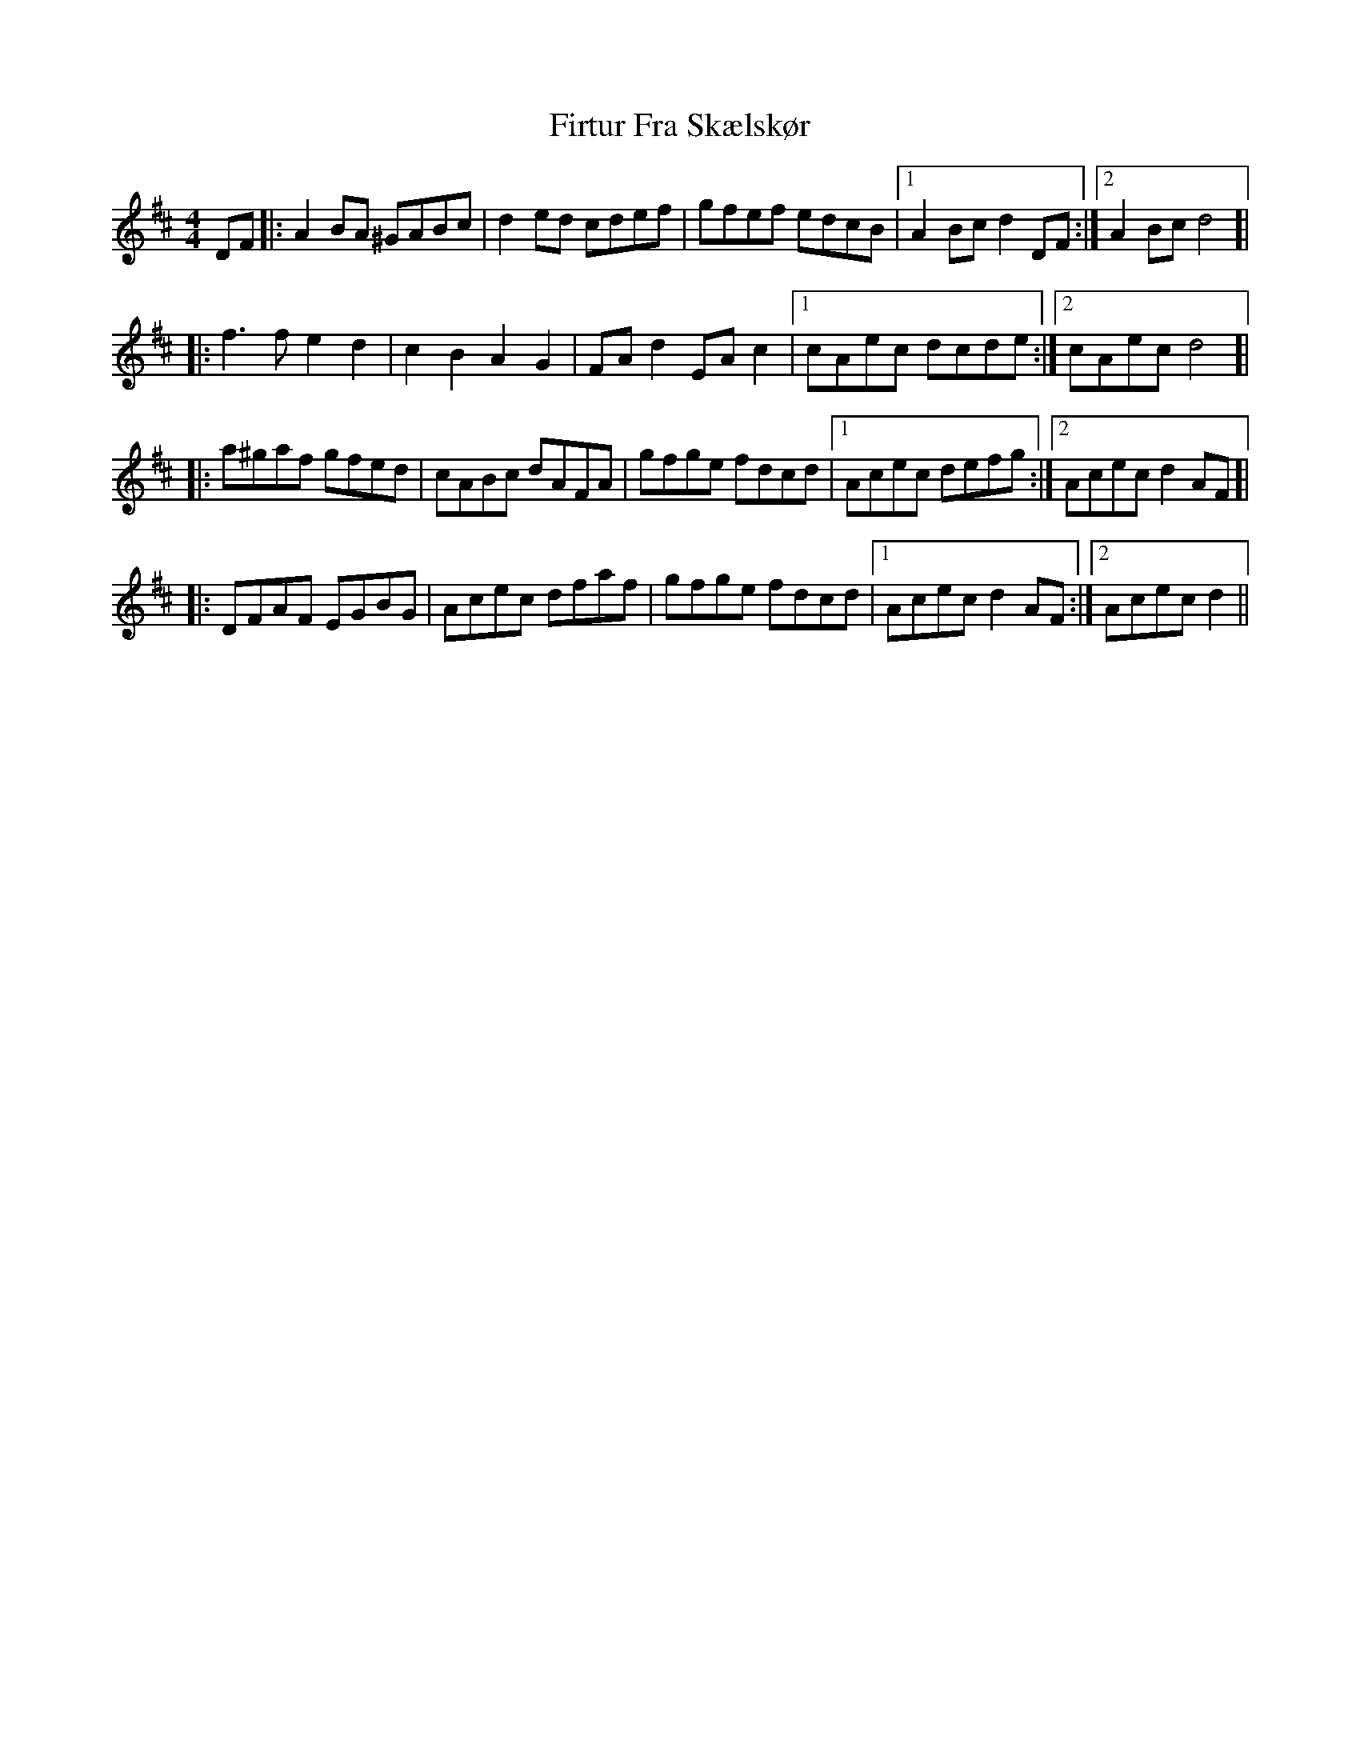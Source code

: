 X: 13198
T: Firtur Fra Skælskør
R: reel
M: 4/4
K: Dmajor
DF|:A2BA ^GABc|d2ed cdef|gfef edcB|1 A2Bc d2 DF:|2 A2Bc d4 ]|
|:f3f e2d2|c2B2 A2G2|FAd2 EAc2|1 cAec dcde:|2 cAec d4 ]|
|:a^gaf gfed|cABc dAFA|gfge fdcd|1 Acec defg:|2 Acec d2AF ]|
|:DFAF EGBG|Acec dfaf|gfge fdcd|1 Acec d2AF:|2 Acec d2||

